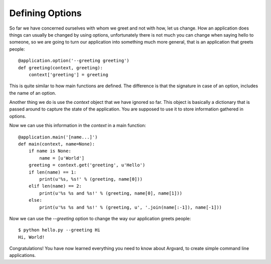 Defining Options
================

So far we have concerned ourselves with whom we greet and not with how, let us
change. How an application does things can usually be changed by using options,
unfortunately there is not much you can change when saying hello to someone, so
we are going to turn our application into something much more general, that is
an application that greets people::

    @application.option('--greeting greeting')
    def greeting(context, greeting):
        context['greeting'] = greeting

This is quite similar to how main functions are defined. The difference is
that the signature in case of an option, includes the name of an option.

Another thing we do is use the `context` object that we have ignored so far.
This object is basically a dictionary that is passed around to capture the
state of the application. You are supposed to use it to store information
gathered in options.

Now we can use this information in the `context` in a main function::

    @application.main('[name...]')
    def main(context, name=None):
        if name is None:
            name = [u'World']
        greeting = context.get('greeting', u'Hello')
        if len(name) == 1:
            print(u'%s, %s!' % (greeting, name[0]))
        elif len(name) == 2:
            print(u'%s %s and %s!' % (greeting, name[0], name[1]))
        else:
            print(u'%s %s and %s!' % (greeting, u', '.join(name[:-1]), name[-1]))

Now we can use the `--greeting` option to change the way our application greets
people::

    $ python hello.py --greeting Hi
    Hi, World!

Congratulations! You have now learned everything you need to know about
Argvard, to create simple command line applications.
